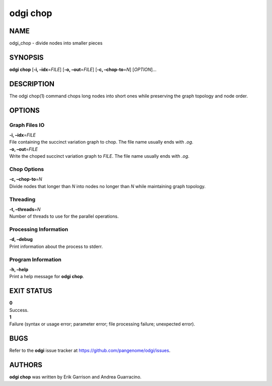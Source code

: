 .. _odgi chop:

#########
odgi chop
#########

NAME
====

odgi_chop - divide nodes into smaller pieces

SYNOPSIS
========

**odgi chop** [**-i, –idx**\ =\ *FILE*] [**-o, –out**\ =\ *FILE*] [**-c,
–chop-to**\ =\ *N*] [*OPTION*]…

DESCRIPTION
===========

The odgi chop(1) command chops long nodes into short ones while
preserving the graph topology and node order.

OPTIONS
=======

Graph Files IO
--------------

| **-i, –idx**\ =\ *FILE*
| File containing the succinct variation graph to chop. The file name
  usually ends with *.og*.

| **-o, –out**\ =\ *FILE*
| Write the choped succinct variation graph to *FILE*. The file name
  usually ends with *.og*.

Chop Options
------------

| **-c, –chop-to**\ =\ *N*
| Divide nodes that longer than *N* into nodes no longer than *N* while
  maintaining graph topology.

Threading
---------

| **-t, –threads**\ =\ *N*
| Number of threads to use for the parallel operations.

Processing Information
----------------------

| **-d, –debug**
| Print information about the process to stderr.

Program Information
-------------------

| **-h, –help**
| Print a help message for **odgi chop**.

EXIT STATUS
===========

| **0**
| Success.

| **1**
| Failure (syntax or usage error; parameter error; file processing
  failure; unexpected error).

BUGS
====

Refer to the **odgi** issue tracker at
https://github.com/pangenome/odgi/issues.

AUTHORS
=======

**odgi chop** was written by Erik Garrison and Andrea Guarracino.
